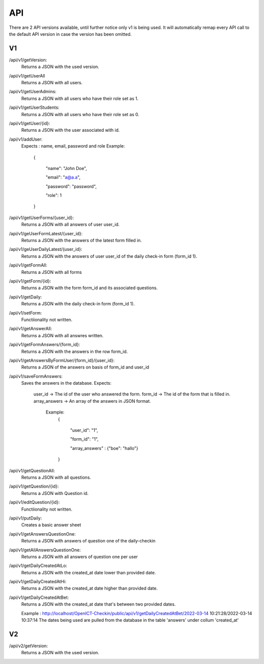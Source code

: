 API
===================================
.. _api:

There are 2 API versions available, until further notice only v1 is being used. It will automatically remap every API call to the default API version in case the version has been omitted. 

.. _v1:
V1
--------

/api/v1/getVersion: 
	Returns a JSON with the used version.

/api/v1/getUserAll
	Returns a JSON with all users.
	
/api/v1/getUserAdmins:
	Returns a JSON with all users who have their role set as 1.

/api/v1/getUserStudents:
	Returns a JSON with all users who have their role set as 0.
	
/api/v1/getUser/{id}:
	Returns a JSON with the user associated with id.
	
/api/v1/addUser:
	Expects : name, email, password and role
	Example: 
		{

		    "name": "John Doe",

		    "email": "a@a.a",

		    "password": "password",

		    "role": 1

		}

/api/v1/getUserForms/{user_id}:
	Returns a JSON with all answers of user user_id.
	
/api/v1/geUserFormLatest/{user_id}:
	Returns a JSON with the answers of the latest form filled in.

/api/v1/geUserDailyLatest/{user_id}:
	Returns a JSON with the answers of user user_id of the daily check-in form (form_id 1).
	
/api/v1/getFormAll:
	Returns a JSON with all forms

/api/v1/getForm/{id}:
	Returns a JSON with the form form_id and its associated questions.
	
/api/v1/getDaily:
	Returns a JSON with the daily check-in form (form_id 1).
	
/api/v1/setForm:
	Functiionality not written.

/api/v1/getAnswerAll:
	Returns a JSON with all answres written.
	
/api/v1/getFormAnswers/{form_id}:
	Returns a JSON with the answers in the row form_id.
	
/api/v1/getAnswersByFormUser/{form_id}/{user_id}:
	Returns a JSON of the answers on basis of form_id and user_id
	
/api/v1/saveFormAnswers:
	Saves the answers in the database.
	Expects:
		user_id -> The id of the user who answered the form.
		form_id -> The id of the form that is filled in.
		array_answers -> An array of the answers in JSON format. 
			Example:
				{
				
    					"user_id": "1",
					
    					"form_id": "1",
					
    					"array_answers" : {"boe": "hallo"}
					
				}

/api/v1/getQuestionAll:
	Returns a JSON with all questions.

/api/v1/getQuestion/{id}:
	Returns a JSON with Question id.
	
/api/v1/editQuestion/{id}:
	Functiionality not written.

/api/v1/putDaily:
	Creates a basic answer sheet
	
/api/v1/getAnswersQuestionOne:
	Returns a JSON with answers of question one of the daily-checkin

/api/v1/getAllAnswersQuestionOne:
	Returns a JSON with all answers of question one per user
	
/api/v1/getDailyCreatedAtLo:
	Returns a JSON with the created_at date lower than provided date.
	
/api/v1/getDailyCreatedAtHi:
	Returns a JSON with the created_at date higher than provided date.

/api/v1/getDailyCreatedAtBet:
	Returns a JSON with the created_at date that's between two provided dates.
	
	Example :
	http://localhost/OpenICT-Checkin/public/api/v1/getDailyCreatedAtBet/2022-03-14 10:21:28/2022-03-14 10:37:14
	The dates being used are pulled from the database in the table 'answers' under collum 'created_at'
	
.. _v2:
V2
--------
/api/v2/getVersion: 
	Returns a JSON with the used version.
	
